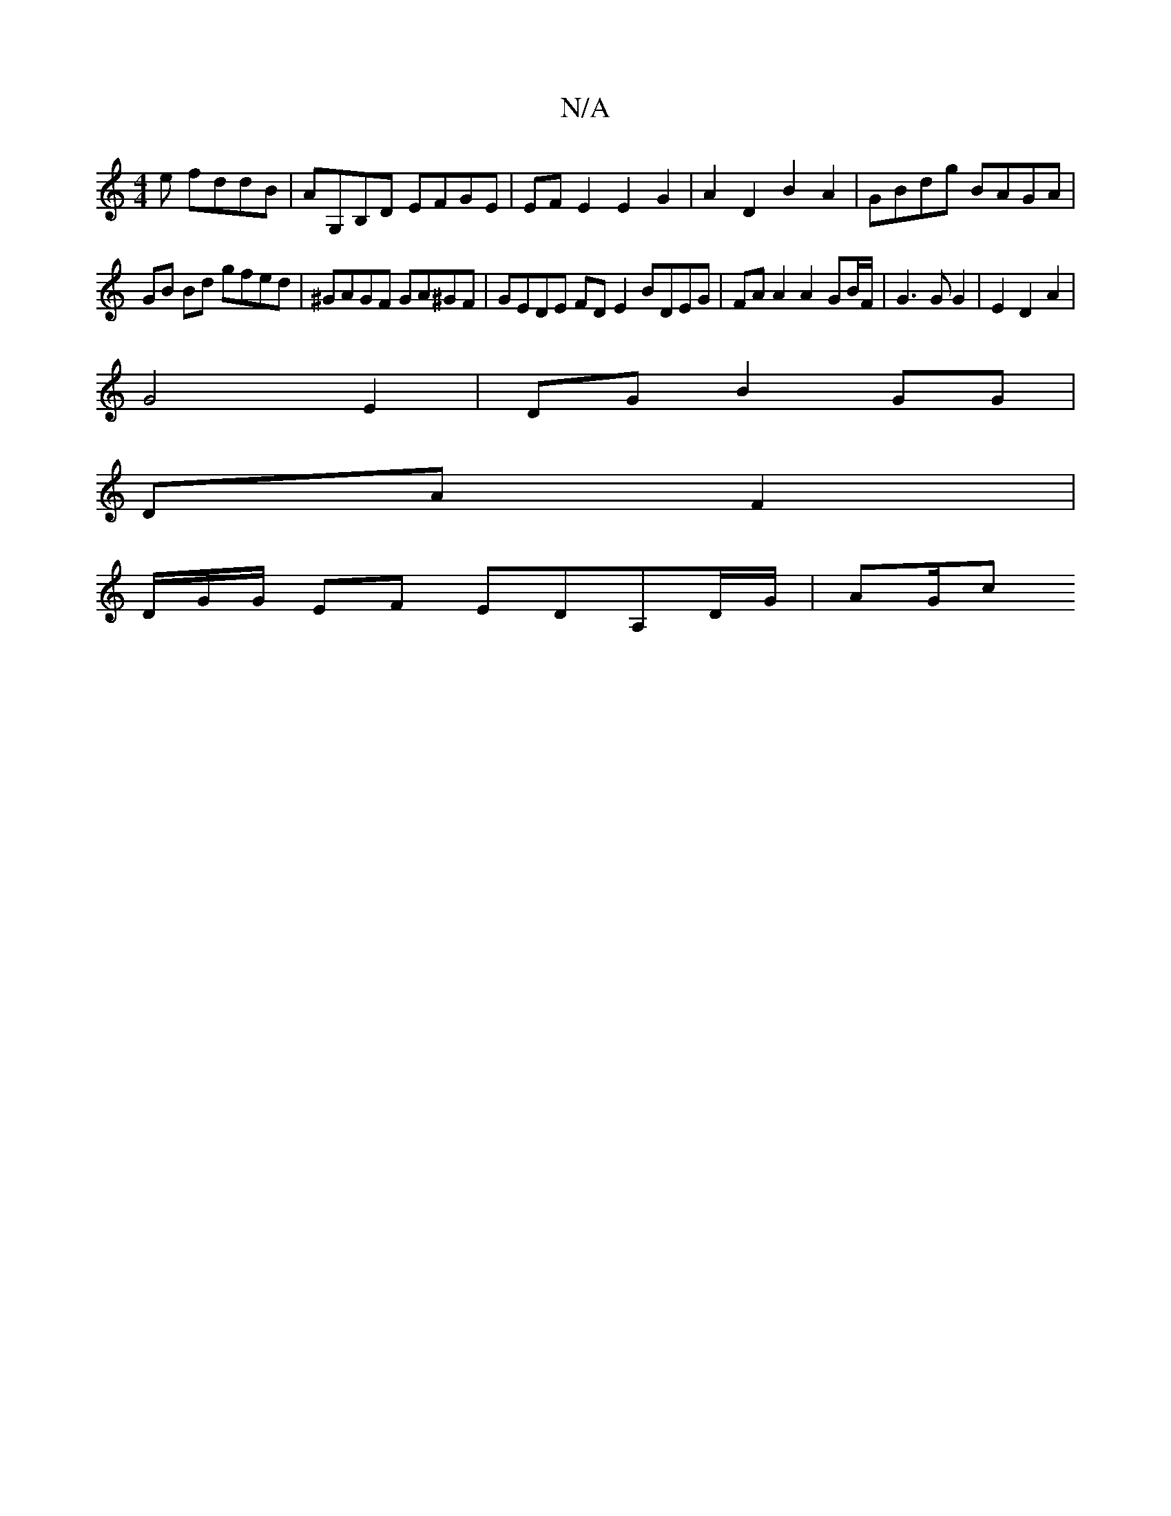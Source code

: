 X:1
T:N/A
M:4/4
R:N/A
K:Cmajor
e fddB|AG,B,D EFGE | EF E2 E2G2 | A2 D2 B2 A2 | GBdg BAGA |
GB Bd gfed | ^GAGF GA^GF | GEDE FD E2BDEG | FA A2 A2 GB/F/ | G3 G G2 | E2 D2 A2 |
G4 E2 | DGB2 GG |
DA F2| 
[M:63/]D/G/G/ EF EDA,D/G/ | AG/c